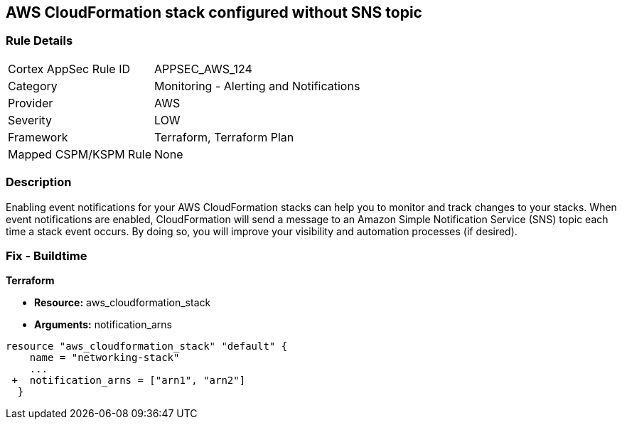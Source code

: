 == AWS CloudFormation stack configured without SNS topic


=== Rule Details

[cols="1,2"]
|===
|Cortex AppSec Rule ID |APPSEC_AWS_124
|Category |Monitoring - Alerting and Notifications
|Provider |AWS
|Severity |LOW
|Framework |Terraform, Terraform Plan
|Mapped CSPM/KSPM Rule |None
|===


=== Description 


Enabling event notifications for your AWS CloudFormation stacks can help you to monitor and track changes to your stacks.
When event notifications are enabled, CloudFormation will send a message to an Amazon Simple Notification Service (SNS) topic each time a stack event occurs.
By doing so, you will improve your visibility and automation processes (if desired).

=== Fix - Buildtime


*Terraform* 


* *Resource:* aws_cloudformation_stack
* *Arguments:* notification_arns


[source,go]
----
resource "aws_cloudformation_stack" "default" {
    name = "networking-stack"
    ...
 +  notification_arns = ["arn1", "arn2"]
  }
----
